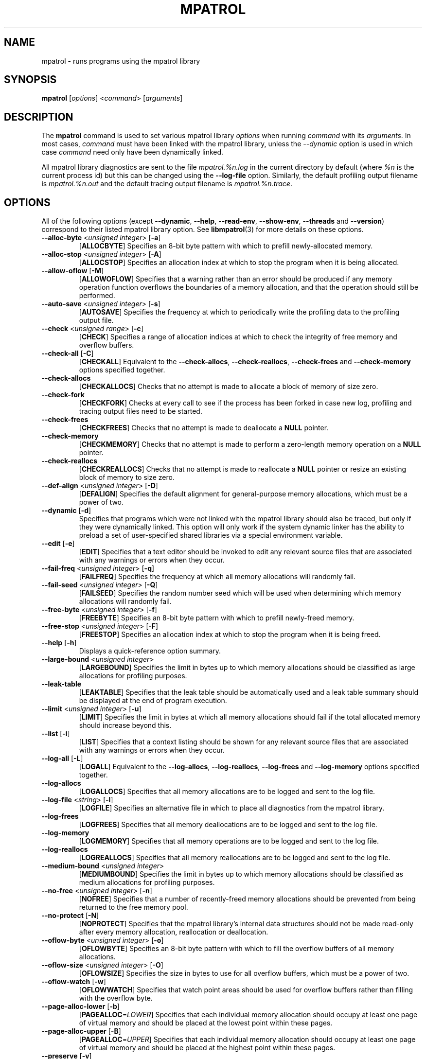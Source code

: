 .\" mpatrol
.\" A library for controlling and tracing dynamic memory allocations.
.\" Copyright (C) 1997-2002 Graeme S. Roy <graeme.roy@analog.com>
.\"
.\" This library is free software; you can redistribute it and/or
.\" modify it under the terms of the GNU Library General Public
.\" License as published by the Free Software Foundation; either
.\" version 2 of the License, or (at your option) any later version.
.\"
.\" This library is distributed in the hope that it will be useful,
.\" but WITHOUT ANY WARRANTY; without even the implied warranty of
.\" MERCHANTABILITY or FITNESS FOR A PARTICULAR PURPOSE.  See the GNU
.\" Library General Public License for more details.
.\"
.\" You should have received a copy of the GNU Library General Public
.\" License along with this library; if not, write to the Free
.\" Software Foundation, Inc., 59 Temple Place, Suite 330, Boston,
.\" MA 02111-1307, USA.
.\"
.\" UNIX Manual Page
.\"
.\" $Id: mpatrol.1,v 1.42 2002/01/08 20:28:41 graeme Exp $
.\"
.TH MPATROL 1 "8 January 2002" "Release 1.4" "mpatrol library"
.SH NAME
mpatrol \- runs programs using the mpatrol library
.SH SYNOPSIS
\fBmpatrol\fP [\fIoptions\fP] <\fIcommand\fP> [\fIarguments\fP]
.SH DESCRIPTION
The \fBmpatrol\fP command is used to set various mpatrol library \fIoptions\fP
when running \fIcommand\fP with its \fIarguments\fP.  In most cases,
\fIcommand\fP must have been linked with the mpatrol library, unless the
\fI\-\-dynamic\fP option is used in which case \fIcommand\fP need only have been
dynamically linked.
.PP
All mpatrol library diagnostics are sent to the file \fImpatrol.%n.log\fP in the
current directory by default (where \fI%n\fP is the current process id) but this
can be changed using the \fB\-\-log\-file\fP option.  Similarly, the default
profiling output filename is \fImpatrol.%n.out\fP and the default tracing output
filename is \fImpatrol.%n.trace\fP.
.SH OPTIONS
All of the following options (except \fB\-\-dynamic\fP, \fB\-\-help\fP,
\fB\-\-read\-env\fP, \fB\-\-show\-env\fP, \fB\-\-threads\fP and
\fB\-\-version\fP) correspond to their listed mpatrol library option.  See
\fBlibmpatrol\fP(3) for more details on these options.
.TP
\fB\-\-alloc\-byte\fP <\fIunsigned integer\fP> [\fB\-a\fP]
[\fBALLOCBYTE\fP]  Specifies an 8-bit byte pattern with which to prefill
newly-allocated memory.
.TP
\fB\-\-alloc\-stop\fP <\fIunsigned integer\fP> [\fB\-A\fP]
[\fBALLOCSTOP\fP]  Specifies an allocation index at which to stop the program
when it is being allocated.
.TP
\fB\-\-allow\-oflow\fP [\fB\-M\fP]
[\fBALLOWOFLOW\fP]  Specifies that a warning rather than an error should be
produced if any memory operation function overflows the boundaries of a memory
allocation, and that the operation should still be performed.
.TP
\fB\-\-auto\-save\fP <\fIunsigned integer\fP> [\fB\-s\fP]
[\fBAUTOSAVE\fP]  Specifies the frequency at which to periodically write the
profiling data to the profiling output file.
.TP
\fB\-\-check\fP <\fIunsigned range\fP> [\fB\-c\fP]
[\fBCHECK\fP]  Specifies a range of allocation indices at which to check the
integrity of free memory and overflow buffers.
.TP
\fB\-\-check\-all\fP [\fB\-C\fP]
[\fBCHECKALL\fP]  Equivalent to the \fB\-\-check\-allocs\fP,
\fB\-\-check\-reallocs\fP, \fB\-\-check\-frees\fP and \fB\-\-check\-memory\fP
options specified together.
.TP
\fB\-\-check\-allocs\fP
[\fBCHECKALLOCS\fP]  Checks that no attempt is made to allocate a block of
memory of size zero.
.TP
\fB\-\-check\-fork\fP
[\fBCHECKFORK\fP]  Checks at every call to see if the process has been forked in
case new log, profiling and tracing output files need to be started.
.TP
\fB\-\-check\-frees\fP
[\fBCHECKFREES\fP]  Checks that no attempt is made to deallocate a \fBNULL\fP
pointer.
.TP
\fB\-\-check\-memory\fP
[\fBCHECKMEMORY\fP]  Checks that no attempt is made to perform a zero-length
memory operation on a \fBNULL\fP pointer.
.TP
\fB\-\-check\-reallocs\fP
[\fBCHECKREALLOCS\fP]  Checks that no attempt is made to reallocate a \fBNULL\fP
pointer or resize an existing block of memory to size zero.
.TP
\fB\-\-def\-align\fP <\fIunsigned integer\fP> [\fB\-D\fP]
[\fBDEFALIGN\fP]  Specifies the default alignment for general-purpose memory
allocations, which must be a power of two.
.TP
\fB\-\-dynamic\fP [\fB\-d\fP]
Specifies that programs which were not linked with the mpatrol library should
also be traced, but only if they were dynamically linked.  This option will
only work if the system dynamic linker has the ability to preload a set of
user-specified shared libraries via a special environment variable.
.TP
\fB\-\-edit\fP [\fB\-e\fP]
[\fBEDIT\fP]  Specifies that a text editor should be invoked to edit any
relevant source files that are associated with any warnings or errors when they
occur.
.TP
\fB\-\-fail\-freq\fP <\fIunsigned integer\fP> [\fB\-q\fP]
[\fBFAILFREQ\fP]  Specifies the frequency at which all memory allocations will
randomly fail.
.TP
\fB\-\-fail\-seed\fP <\fIunsigned integer\fP> [\fB\-Q\fP]
[\fBFAILSEED\fP]  Specifies the random number seed which will be used when
determining which memory allocations will randomly fail.
.TP
\fB\-\-free\-byte\fP <\fIunsigned integer\fP> [\fB\-f\fP]
[\fBFREEBYTE\fP]  Specifies an 8-bit byte pattern with which to prefill
newly-freed memory.
.TP
\fB\-\-free\-stop\fP <\fIunsigned integer\fP> [\fB\-F\fP]
[\fBFREESTOP\fP]  Specifies an allocation index at which to stop the program
when it is being freed.
.TP
\fB\-\-help\fP [\fB\-h\fP]
Displays a quick-reference option summary.
.TP
\fB\-\-large\-bound\fP <\fIunsigned integer\fP>
[\fBLARGEBOUND\fP]  Specifies the limit in bytes up to which memory allocations
should be classified as large allocations for profiling purposes.
.TP
\fB\-\-leak\-table\fP
[\fBLEAKTABLE\fP] Specifies that the leak table should be automatically used
and a leak table summary should be displayed at the end of program execution.
.TP
\fB\-\-limit\fP <\fIunsigned integer\fP> [\fB\-u\fP]
[\fBLIMIT\fP]  Specifies the limit in bytes at which all memory allocations
should fail if the total allocated memory should increase beyond this.
.TP
\fB\-\-list\fP [\fB\-i\fP]
[\fBLIST\fP]  Specifies that a context listing should be shown for any relevant
source files that are associated with any warnings or errors when they occur.
.TP
\fB\-\-log\-all\fP [\fB\-L\fP]
[\fBLOGALL\fP]  Equivalent to the \fB\-\-log\-allocs\fP,
\fB\-\-log\-reallocs\fP, \fB\-\-log\-frees\fP and \fB\-\-log\-memory\fP options
specified together.
.TP
\fB\-\-log\-allocs\fP
[\fBLOGALLOCS\fP]  Specifies that all memory allocations are to be logged and
sent to the log file.
.TP
\fB\-\-log\-file\fP <\fIstring\fP> [\fB\-l\fP]
[\fBLOGFILE\fP]  Specifies an alternative file in which to place all diagnostics
from the mpatrol library.
.TP
\fB\-\-log\-frees\fP
[\fBLOGFREES\fP]  Specifies that all memory deallocations are to be logged and
sent to the log file.
.TP
\fB\-\-log\-memory\fP
[\fBLOGMEMORY\fP]  Specifies that all memory operations are to be logged and
sent to the log file.
.TP
\fB\-\-log\-reallocs\fP
[\fBLOGREALLOCS\fP]  Specifies that all memory reallocations are to be logged
and sent to the log file.
.TP
\fB\-\-medium\-bound\fP <\fIunsigned integer\fP>
[\fBMEDIUMBOUND\fP]  Specifies the limit in bytes up to which memory allocations
should be classified as medium allocations for profiling purposes.
.TP
\fB\-\-no\-free\fP <\fIunsigned integer\fP> [\fB\-n\fP]
[\fBNOFREE\fP]  Specifies that a number of recently-freed memory allocations
should be prevented from being returned to the free memory pool.
.TP
\fB\-\-no\-protect\fP [\fB\-N\fP]
[\fBNOPROTECT\fP]  Specifies that the mpatrol library's internal data structures
should not be made read-only after every memory allocation, reallocation or
deallocation.
.TP
\fB\-\-oflow\-byte\fP <\fIunsigned integer\fP> [\fB\-o\fP]
[\fBOFLOWBYTE\fP]  Specifies an 8-bit byte pattern with which to fill the
overflow buffers of all memory allocations.
.TP
\fB\-\-oflow\-size\fP <\fIunsigned integer\fP> [\fB\-O\fP]
[\fBOFLOWSIZE\fP]  Specifies the size in bytes to use for all overflow buffers,
which must be a power of two.
.TP
\fB\-\-oflow\-watch\fP [\fB\-w\fP]
[\fBOFLOWWATCH\fP]  Specifies that watch point areas should be used for overflow
buffers rather than filling with the overflow byte.
.TP
\fB\-\-page\-alloc\-lower\fP [\fB\-b\fP]
[\fBPAGEALLOC\fP=\fILOWER\fP]  Specifies that each individual memory allocation
should occupy at least one page of virtual memory and should be placed at the
lowest point within these pages.
.TP
\fB\-\-page\-alloc\-upper\fP [\fB\-B\fP]
[\fBPAGEALLOC\fP=\fIUPPER\fP]  Specifies that each individual memory allocation
should occupy at least one page of virtual memory and should be placed at the
highest point within these pages.
.TP
\fB\-\-preserve\fP [\fB\-v\fP]
[\fBPRESERVE\fP]  Specifies that any reallocated or freed memory allocations
should preserve their original contents.
.TP
\fB\-\-prof\fP [\fB\-p\fP]
[\fBPROF\fP]  Specifies that all memory allocations are to be profiled and sent
to the profiling output file.
.TP
\fB\-\-prof\-file\fP <\fIstring\fP> [\fB\-P\fP]
[\fBPROFFILE\fP]  Specifies an alternative file in which to place all memory
allocation profiling information from the mpatrol library.
.TP
\fB\-\-prog\-file\fP <\fIstring\fP> [\fB\-r\fP]
[\fBPROGFILE\fP]  Specifies an alternative filename with which to locate the
executable file containing the program's symbols.
.TP
\fB\-\-read\-env\fP [\fB\-I\fP]
Reads and passes through the contents of the \fBMPATROL_OPTIONS\fP environment
variable.  Such contents will be placed before any of the options resulting from
\fBmpatrol\fP command line options so that they can be overridden and will only
be parsed by the mpatrol library, \fInot\fP the \fBmpatrol\fP command.
.TP
\fB\-\-realloc\-stop\fP <\fIunsigned integer\fP> [\fB\-R\fP]
[\fBREALLOCSTOP\fP]  Specifies an allocation index at which to stop the program
when a memory allocation is being reallocated.
.TP
\fB\-\-safe\-signals\fP [\fB\-G\fP]
[\fBSAFESIGNALS\fP]  Instructs the library to save and replace certain signal
handlers during the execution of library code and to restore them afterwards.
.TP
\fB\-\-show\-all\fP [\fB\-S\fP]
[\fBSHOWALL\fP]  Equivalent to the \fB\-\-show\-free\fP, \fB\-\-show\-freed\fP,
\fB\-\-show\-unfreed\fP, \fB\-\-show\-map\fP and \fB\-\-show\-symbols\fP options
specified together.
.TP
\fB\-\-show\-env\fP [\fB\-E\fP]
Displays the contents of the \fBMPATROL_OPTIONS\fP environment variable.  This
will be shown after all of the other command line options have been processed
and will prevent the specified command from being run.
.TP
\fB\-\-show\-free\fP
[\fBSHOWFREE\fP]  Specifies that a summary of all of the free memory blocks
should be displayed at the end of program execution.
.TP
\fB\-\-show\-freed\fP
[\fBSHOWFREED\fP]  Specifies that a summary of all of the freed memory
allocations should be displayed at the end of program execution.
.TP
\fB\-\-show\-map\fP
[\fBSHOWMAP\fP]  Specifies that a memory map of the entire heap should be
displayed at the end of program execution.
.TP
\fB\-\-show\-symbols\fP
[\fBSHOWSYMBOLS\fP]  Specifies that a summary of all of the function symbols
read from the program's executable file should be displayed at the end of
program execution.
.TP
\fB\-\-show\-unfreed\fP
[\fBSHOWUNFREED\fP]  Specifies that a summary of all of the unfreed memory
allocations should be displayed at the end of program execution.
.TP
\fB\-\-small\-bound\fP <\fIunsigned integer\fP>
[\fBSMALLBOUND\fP]  Specifies the limit in bytes up to which memory allocations
should be classified as small allocations for profiling purposes.
.TP
\fB\-\-threads\fP [\fB\-j\fP]
Specifies that the program to be run is multithreaded if the \fB\-\-dynamic\fP
option is used.  This option is required if the multithreaded version of the
mpatrol library should be preloaded instead of the normal version.
.TP
\fB\-\-trace\fP [\fB\-t\fP]
Specifies that all memory allocations are to be traced and sent to the tracing
output file.
.TP
\fB\-\-trace\-file\fP <\fIstring\fP> [\fB\-T\fP]
Specifies an alternative file in which to place all memory allocation tracing
information from the mpatrol library.
.TP
\fB\-\-unfreed\-abort\fP <\fIunsigned integer\fP> [\fB\-U\fP]
[\fBUNFREEDABORT\fP]  Specifies the minimum number of unfreed allocations at
which to abort the program just before program termination.
.TP
\fB\-\-use\-debug\fP [\fB\-g\fP]
[\fBUSEDEBUG\fP]  Specifies that any debugging information in the executable
file should be used to obtain additional source-level information.
.TP
\fB\-\-use\-mmap\fP [\fB\-m\fP]
[\fBUSEMMAP\fP]  Specifies that the library should use \fBmmap()\fP instead of
\fBsbrk()\fP to allocate user memory.
.TP
\fB\-\-version\fP [\fB\-V\fP]
Displays the version number of the \fBmpatrol\fP command.
.SH SEE ALSO
\fBmprof\fP(1), \fBmptrace\fP(1), \fBmleak\fP(1), \fBmpsym\fP(1),
\fBmpedit\fP(1), \fBhexwords\fP(1), \fBlibmpatrol\fP(3), \fBlibmpalloc\fP(3).
.PP
The mpatrol manual and reference card.
.PP
http://www.cbmamiga.demon.co.uk/mpatrol/
.SH AUTHOR
Graeme S. Roy <graeme.roy@analog.com>
.SH COPYRIGHT
Copyright (C) 1997-2002 Graeme S. Roy <graeme.roy@analog.com>
.PP
This library is free software; you can redistribute it and/or modify it under
the terms of the GNU Library General Public License as published by the Free
Software Foundation; either version 2 of the License, or (at your option) any
later version.
.PP
This library is distributed in the hope that it will be useful, but WITHOUT
ANY WARRANTY; without even the implied warranty of MERCHANTABILITY or FITNESS
FOR A PARTICULAR PURPOSE.  See the GNU Library General Public License for more
details.
.PP
You should have received a copy of the GNU Library General Public License
along with this library; if not, write to the Free Software Foundation, Inc.,
59 Temple Place, Suite 330, Boston, MA 02111-1307, USA.
